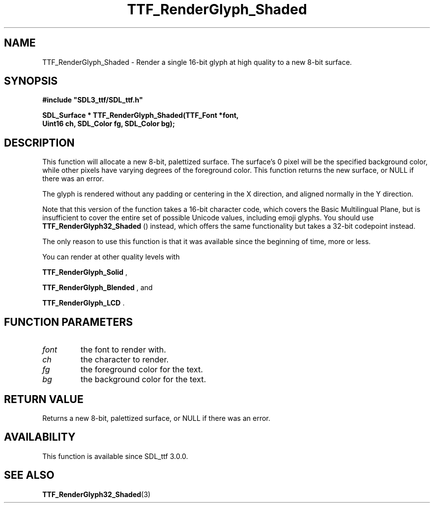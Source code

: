 .\" This manpage content is licensed under Creative Commons
.\"  Attribution 4.0 International (CC BY 4.0)
.\"   https://creativecommons.org/licenses/by/4.0/
.\" This manpage was generated from SDL_ttf's wiki page for TTF_RenderGlyph_Shaded:
.\"   https://wiki.libsdl.org/SDL_ttf/TTF_RenderGlyph_Shaded
.\" Generated with SDL/build-scripts/wikiheaders.pl
.\"  revision release-2.20.0-151-g7684852
.\" Please report issues in this manpage's content at:
.\"   https://github.com/libsdl-org/sdlwiki/issues/new
.\" Please report issues in the generation of this manpage from the wiki at:
.\"   https://github.com/libsdl-org/SDL/issues/new?title=Misgenerated%20manpage%20for%20TTF_RenderGlyph_Shaded
.\" SDL_ttf can be found at https://libsdl.org/projects/SDL_ttf
.de URL
\$2 \(laURL: \$1 \(ra\$3
..
.if \n[.g] .mso www.tmac
.TH TTF_RenderGlyph_Shaded 3 "SDL_ttf 3.0.0" "SDL_ttf" "SDL_ttf3 FUNCTIONS"
.SH NAME
TTF_RenderGlyph_Shaded \- Render a single 16-bit glyph at high quality to a new 8-bit surface\[char46]
.SH SYNOPSIS
.nf
.B #include \(dqSDL3_ttf/SDL_ttf.h\(dq
.PP
.BI "SDL_Surface * TTF_RenderGlyph_Shaded(TTF_Font *font,
.BI "                Uint16 ch, SDL_Color fg, SDL_Color bg);
.fi
.SH DESCRIPTION
This function will allocate a new 8-bit, palettized surface\[char46] The surface's
0 pixel will be the specified background color, while other pixels have
varying degrees of the foreground color\[char46] This function returns the new
surface, or NULL if there was an error\[char46]

The glyph is rendered without any padding or centering in the X direction,
and aligned normally in the Y direction\[char46]

Note that this version of the function takes a 16-bit character code, which
covers the Basic Multilingual Plane, but is insufficient to cover the
entire set of possible Unicode values, including emoji glyphs\[char46] You should
use 
.BR TTF_RenderGlyph32_Shaded
() instead, which
offers the same functionality but takes a 32-bit codepoint instead\[char46]

The only reason to use this function is that it was available since the
beginning of time, more or less\[char46]

You can render at other quality levels with

.BR TTF_RenderGlyph_Solid
,

.BR TTF_RenderGlyph_Blended
, and

.BR TTF_RenderGlyph_LCD
\[char46]

.SH FUNCTION PARAMETERS
.TP
.I font
the font to render with\[char46]
.TP
.I ch
the character to render\[char46]
.TP
.I fg
the foreground color for the text\[char46]
.TP
.I bg
the background color for the text\[char46]
.SH RETURN VALUE
Returns a new 8-bit, palettized surface, or NULL if there was an error\[char46]

.SH AVAILABILITY
This function is available since SDL_ttf 3\[char46]0\[char46]0\[char46]

.SH SEE ALSO
.BR TTF_RenderGlyph32_Shaded (3)
